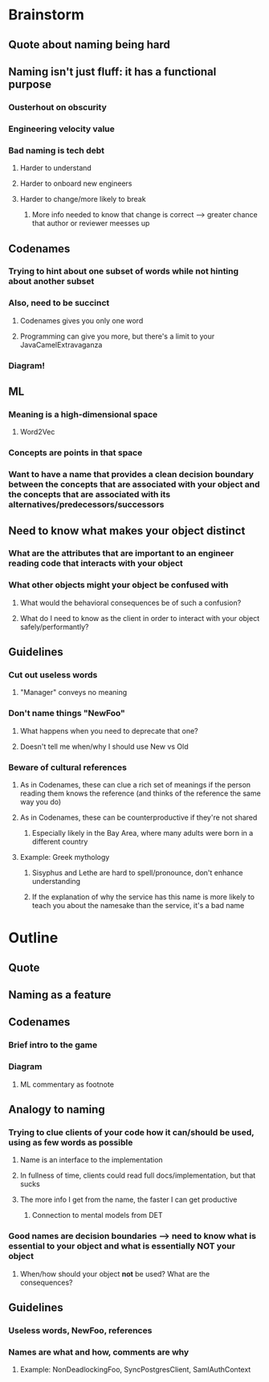 * Brainstorm
** Quote about naming being hard
** Naming isn't just fluff: it has a functional purpose
*** Ousterhout on obscurity
*** Engineering velocity value
*** Bad naming is tech debt
**** Harder to understand
**** Harder to onboard new engineers
**** Harder to change/more likely to break
***** More info needed to know that change is correct --> greater chance that author or reviewer meesses up
** Codenames
*** Trying to hint about one subset of words while *not* hinting about another subset
*** Also, need to be succinct
**** Codenames gives you only one word
**** Programming can give you more, but there's a limit to your JavaCamelExtravaganza
*** Diagram!
** ML
*** Meaning is a high-dimensional space
**** Word2Vec
*** Concepts are points in that space
*** Want to have a name that provides a clean decision boundary between the concepts that are associated with your object and the concepts that are associated with its alternatives/predecessors/successors
** Need to know what makes your object distinct
*** What are the attributes that are important to an engineer reading code that interacts with your object
*** What other objects might your object be confused with
**** What would the behavioral consequences be of such a confusion?
**** What do I need to know as the client in order to interact with your object safely/performantly?
** Guidelines
*** Cut out useless words
**** "Manager" conveys no meaning
*** Don't name things "NewFoo"
**** What happens when you need to deprecate that one?
**** Doesn't tell me when/why I should use New vs Old
*** Beware of cultural references
**** As in Codenames, these can clue a rich set of meanings if the person reading them knows the reference (and thinks of the reference the same way you do)
**** As in Codenames, these can be counterproductive if they're not shared
***** Especially likely in the Bay Area, where many adults were born in a different country
**** Example: Greek mythology
***** Sisyphus and Lethe are hard to spell/pronounce, don't enhance understanding
***** If the explanation of why the service has this name is more likely to teach you about the namesake than the service, it's a bad name
* Outline
** Quote
** Naming as a feature
** Codenames
*** Brief intro to the game
*** Diagram
**** ML commentary as footnote
** Analogy to naming
*** Trying to clue clients of your code how it can/should be used, using as few words as possible
**** Name is an interface to the implementation
**** In fullness of time, clients could read full docs/implementation, but that sucks
**** The more info I get from the name, the faster I can get productive
***** Connection to mental models from DET
*** Good names are decision boundaries --> need to know what is essential to your object and what is essentially *NOT* your object
**** When/how should your object *not* be used? What are the consequences?
** Guidelines
*** Useless words, NewFoo, references
*** Names are what and how, comments are why
**** Example: NonDeadlockingFoo, SyncPostgresClient, SamlAuthContext
